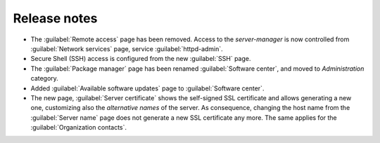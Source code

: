 =============
Release notes
=============

* The :guilabel:`Remote access` page has been removed. Access to the
  *server-manager* is now controlled from :guilabel:`Network services`
  page, service :guilabel:`httpd-admin`.

* Secure Shell (SSH) access is configured from the new :guilabel:`SSH`
  page.
  
* The :guilabel:`Package manager` page has been renamed
  :guilabel:`Software center`, and moved to *Administration* category.
  
* Added :guilabel:`Available software updates` page to
  :guilabel:`Software center`.

* The new page, :guilabel:`Server certificate` shows the self-signed
  SSL certificate and allows generating a new one, customizing also
  the *alternative names* of the server.  As consequence, changing the
  host name from the :guilabel:`Server name` page does not generate a
  new SSL certificate any more.  The same applies for the
  :guilabel:`Organization contacts`.

